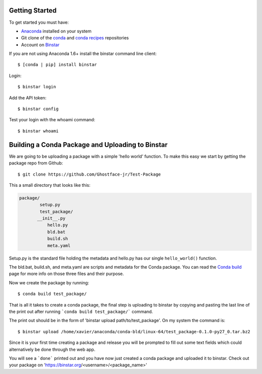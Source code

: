 Getting Started
===============

To get started you must have: 

* Anaconda_ installed on your system 
* Git clone of the conda_ and `conda recipes`_ repositories
* Account on Binstar_

.. _anaconda: http://docs.continuum.io/anaconda/install.html

.. _conda: https://github.com/continuumio/conda

.. _`conda recipes`: https://github.com/ContinuumIO/conda-recipes

.. _Binstar: https://binstar.org/


If you are not using Anaconda 1.6+ install the binstar command line client::

	$ [conda | pip] install binstar

Login::

	$ binstar login

Add the API token::

	$ binstar config

Test your login with the whoami command::

	$ binstar whoami


Building a Conda Package and Uploading to Binstar
=================================================


We are going to be uploading a package with a simple 'hello world' function. To make this easy we start by getting the package repo from Github::

	$ git clone https://github.com/Ghostface-jr/Test-Package

This a small directory that looks like this:

.. code-block:: python

	package/
		setup.py
		test_package/
  	       __init__.py
		   hello.py
		   bld.bat
		   build.sh
		   meta.yaml

Setup.py is the standard file holding the metadata and hello.py has our single ``hello_world()`` function. 

The bld.bat, build.sh, and meta.yaml are scripts and metadata for the Conda package. You can read the `Conda build`_ page for more info on those three files and their purpose.

.. _`Conda build`: http://docs.continuum.io/conda/build.html

Now we create the package by running::

	$ conda build test_package/


That is all it takes to create a conda package, the final step is uploading to binstar by copying and pasting the last line of the print out after running ```conda build test_package/``` command.

The print out should be in the form of 'binstar upload path/to/test_package'. On my system the command is::

	$ binstar upload /home/xavier/anaconda/conda-bld/linux-64/test_package-0.1.0-py27_0.tar.bz2

Since it is your first time creating a package and release you will be prompted to fill out some text fields which could alternatively be done through the web app.

You will see a ```done``` printed out and you have now just created a conda package and uploaded it to binstar. Check out your package on 'https://binstar.org/<username>/<package_name>'
